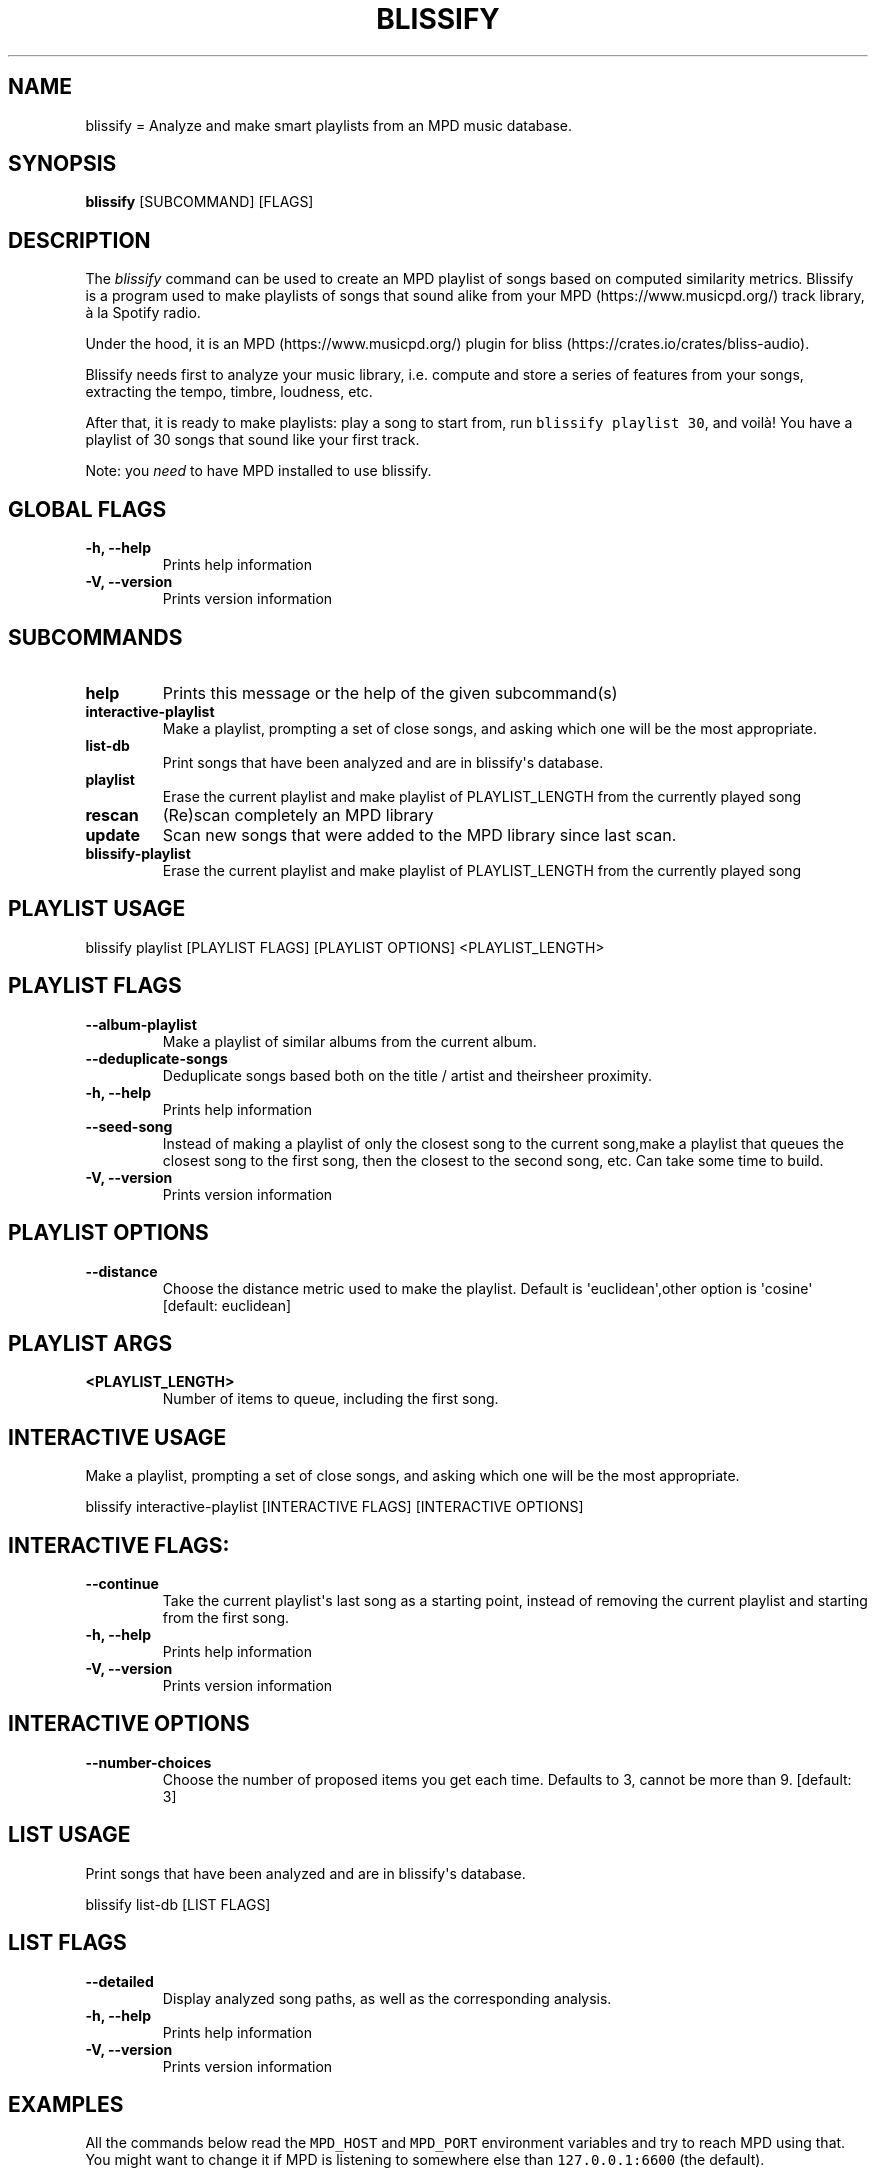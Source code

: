 .\" Automatically generated by Pandoc 2.17.1.1
.\"
.\" Define V font for inline verbatim, using C font in formats
.\" that render this, and otherwise B font.
.ie "\f[CB]x\f[]"x" \{\
. ftr V B
. ftr VI BI
. ftr VB B
. ftr VBI BI
.\}
.el \{\
. ftr V CR
. ftr VI CI
. ftr VB CB
. ftr VBI CBI
.\}
.TH "BLISSIFY" "1" "August 6, 2022" "blissify 0.2.7" "User Manual"
.hy
.SH NAME
.PP
blissify = Analyze and make smart playlists from an MPD music database.
.SH SYNOPSIS
.PP
\f[B]blissify\f[R] [SUBCOMMAND] [FLAGS]
.SH DESCRIPTION
.PP
The \f[I]blissify\f[R] command can be used to create an MPD playlist of
songs based on computed similarity metrics.
Blissify is a program used to make playlists of songs that sound alike
from your MPD (https://www.musicpd.org/) track library, \[`a] la Spotify
radio.
.PP
Under the hood, it is an MPD (https://www.musicpd.org/) plugin for
bliss (https://crates.io/crates/bliss-audio).
.PP
Blissify needs first to analyze your music library, i.e.
compute and store a series of features from your songs, extracting the
tempo, timbre, loudness, etc.
.PP
After that, it is ready to make playlists: play a song to start from,
run \f[V]blissify playlist 30\f[R], and voil\[`a]!
You have a playlist of 30 songs that sound like your first track.
.PP
Note: you \f[I]need\f[R] to have MPD installed to use blissify.
.SH GLOBAL FLAGS
.TP
\f[B]-h, --help\f[R]
Prints help information
.TP
\f[B]-V, --version\f[R]
Prints version information
.SH SUBCOMMANDS
.TP
\f[B]help\f[R]
Prints this message or the help of the given subcommand(s)
.TP
\f[B]interactive-playlist\f[R]
Make a playlist, prompting a set of close songs, and asking which one
will be the most appropriate.
.TP
\f[B]list-db\f[R]
Print songs that have been analyzed and are in blissify\[aq]s database.
.TP
\f[B]playlist\f[R]
Erase the current playlist and make playlist of PLAYLIST_LENGTH from the
currently played song
.TP
\f[B]rescan\f[R]
(Re)scan completely an MPD library
.TP
\f[B]update\f[R]
Scan new songs that were added to the MPD library since last scan.
.TP
\f[B]blissify-playlist\f[R]
Erase the current playlist and make playlist of PLAYLIST_LENGTH from the
currently played song
.SH PLAYLIST USAGE
.PP
blissify playlist [PLAYLIST FLAGS] [PLAYLIST OPTIONS] <PLAYLIST_LENGTH>
.SH PLAYLIST FLAGS
.TP
\f[B]--album-playlist\f[R]
Make a playlist of similar albums from the current album.
.TP
\f[B]--deduplicate-songs\f[R]
Deduplicate songs based both on the title / artist and theirsheer
proximity.
.TP
\f[B]-h, --help\f[R]
Prints help information
.TP
\f[B]--seed-song\f[R]
Instead of making a playlist of only the closest song to the current
song,make a playlist that queues the closest song to the first song,
then the closest to the second song, etc.
Can take some time to build.
.TP
\f[B]-V, --version\f[R]
Prints version information
.SH PLAYLIST OPTIONS
.TP
\f[B]--distance \f[R]
Choose the distance metric used to make the playlist.
Default is \[aq]euclidean\[aq],other option is \[aq]cosine\[aq]
[default: euclidean]
.SH PLAYLIST ARGS
.TP
\f[B]<PLAYLIST_LENGTH>\f[R]
Number of items to queue, including the first song.
.SH INTERACTIVE USAGE
.PP
Make a playlist, prompting a set of close songs, and asking which one
will be the most appropriate.
.PP
blissify interactive-playlist [INTERACTIVE FLAGS] [INTERACTIVE OPTIONS]
.SH INTERACTIVE FLAGS:
.TP
\f[B]--continue\f[R]
Take the current playlist\[aq]s last song as a starting point, instead
of removing the current playlist and starting from the first song.
.TP
\f[B]-h, --help\f[R]
Prints help information
.TP
\f[B]-V, --version\f[R]
Prints version information
.SH INTERACTIVE OPTIONS
.TP
\f[B]--number-choices \f[R]
Choose the number of proposed items you get each time.
Defaults to 3, cannot be more than 9.
[default: 3]
.SH LIST USAGE
.PP
Print songs that have been analyzed and are in blissify\[aq]s database.
.PP
blissify list-db [LIST FLAGS]
.SH LIST FLAGS
.TP
\f[B]--detailed\f[R]
Display analyzed song paths, as well as the corresponding analysis.
.TP
\f[B]-h, --help\f[R]
Prints help information
.TP
\f[B]-V, --version\f[R]
Prints version information
.SH EXAMPLES
.PP
All the commands below read the \f[V]MPD_HOST\f[R] and
\f[V]MPD_PORT\f[R] environment variables and try to reach MPD using
that.
You might want to change it if MPD is listening to somewhere else than
\f[V]127.0.0.1:6600\f[R] (the default).
.SS Analyze a library
.PP
To analyze your MPD library, use:
.PP
\f[B]blissify update /path/to/mpd/music_directory\f[R]
.PP
Note that it may take several minutes (up to some hours, on very large
libraries with more than for instance 20k songs) to complete.
.PP
If something goes wrong during the analysis, and the database enters an
unstable state, you can use:
.PP
\f[B]blissify rescan /path/to/mpd/music_directory\f[R]
.PP
to remove the existing database and rescan all files.
.PP
If you want to see if the analysis has been successful, or simply want
to see the current files in, you can use:
.PP
\f[B]blissify list-db\f[R]
.SS Make a simple playlist
.PP
\f[B]blissify playlist 100\f[R]
.PP
This will add 100 songs similar to the song that is currently playing on
MPD, starting with the closest possible.
.SS Changing the distance metric
.PP
To make a playlist with a distance metric different than the default one
(euclidean distance), which will yield different playlists, run:
.PP
\f[B]blissify playlist --distance <distance_name> 30\f[R]
.PP
\f[V]distance_name\f[R] is currently \f[V]euclidean\f[R] and
\f[V]cosine\f[R].
Don\[aq]t hesitate to experiment with this parameter if the generated
playlists are not to your linking!
.SS Make a \[dq]seeded\[dq] playlist
.PP
Instead of making a playlist with songs that are only similar to the
first song, from the most similar to the least similar (the default),
you can make a playlist that queues the closest song to the first song,
then the closest song the second song, etc, effectively making
\[dq]path\[dq] through the songs.
.PP
To try it out (it can take a bit more time to build the playlist):
.PP
\f[B]blissify playlist --seed-song 30\f[R]
.SS Make an album playlist
.PP
You can also make a playlist of album that sound like the current album
your listening to (more specifically, the album of the current song
you\[aq]re playling, regardless of whether you queued the full album or
not).
.PP
To try it out:
.PP
\f[B]blissify playlist --album-playlist 30\f[R]
.SS Make an interactive playlist
.PP
Interactive playlists start from a song, and let you choose which song
should be played next among the 3 closest songs (the number of songs
displayed is can be set manually):
.PP
\f[B]blissify playlist --interactive-playlist --number-choices 5\f[R]
.PP
By default, it crops the current playlist to just keep the currently
played song.
If you want to just start from the last song and continue from there,
use \f[V]--continue\f[R]:
.PP
\f[B]blissify playlist --interactive-playlist --number-choices 5
--continue\f[R]
.SH AUTHORS
.PP
Blissify written by \[at]Polochon_street
.PP
MusicPlayerPlus integration of Blissify written by Ronald Record
<github@ronrecord.com>
.SH LICENSING
.PP
BLISSIFY is distributed under an Open Source license.
See the file LICENSE in the BLISSIFY source distribution for information
on terms & conditions for accessing and otherwise using BLISSIFY and for
a DISCLAIMER OF ALL WARRANTIES.
.SH BUGS
.PP
Submit bug reports online at:
.PP
<https://github.com/doctorfree/MusicPlayerPlus/issues>
.SH SEE ALSO
.PP
\f[B]beet\f[R](1), \f[B]mpplus\f[R](1)
.PP
Full documentation and sources at:
.PP
<https://github.com/doctorfree/MusicPlayerPlus>
